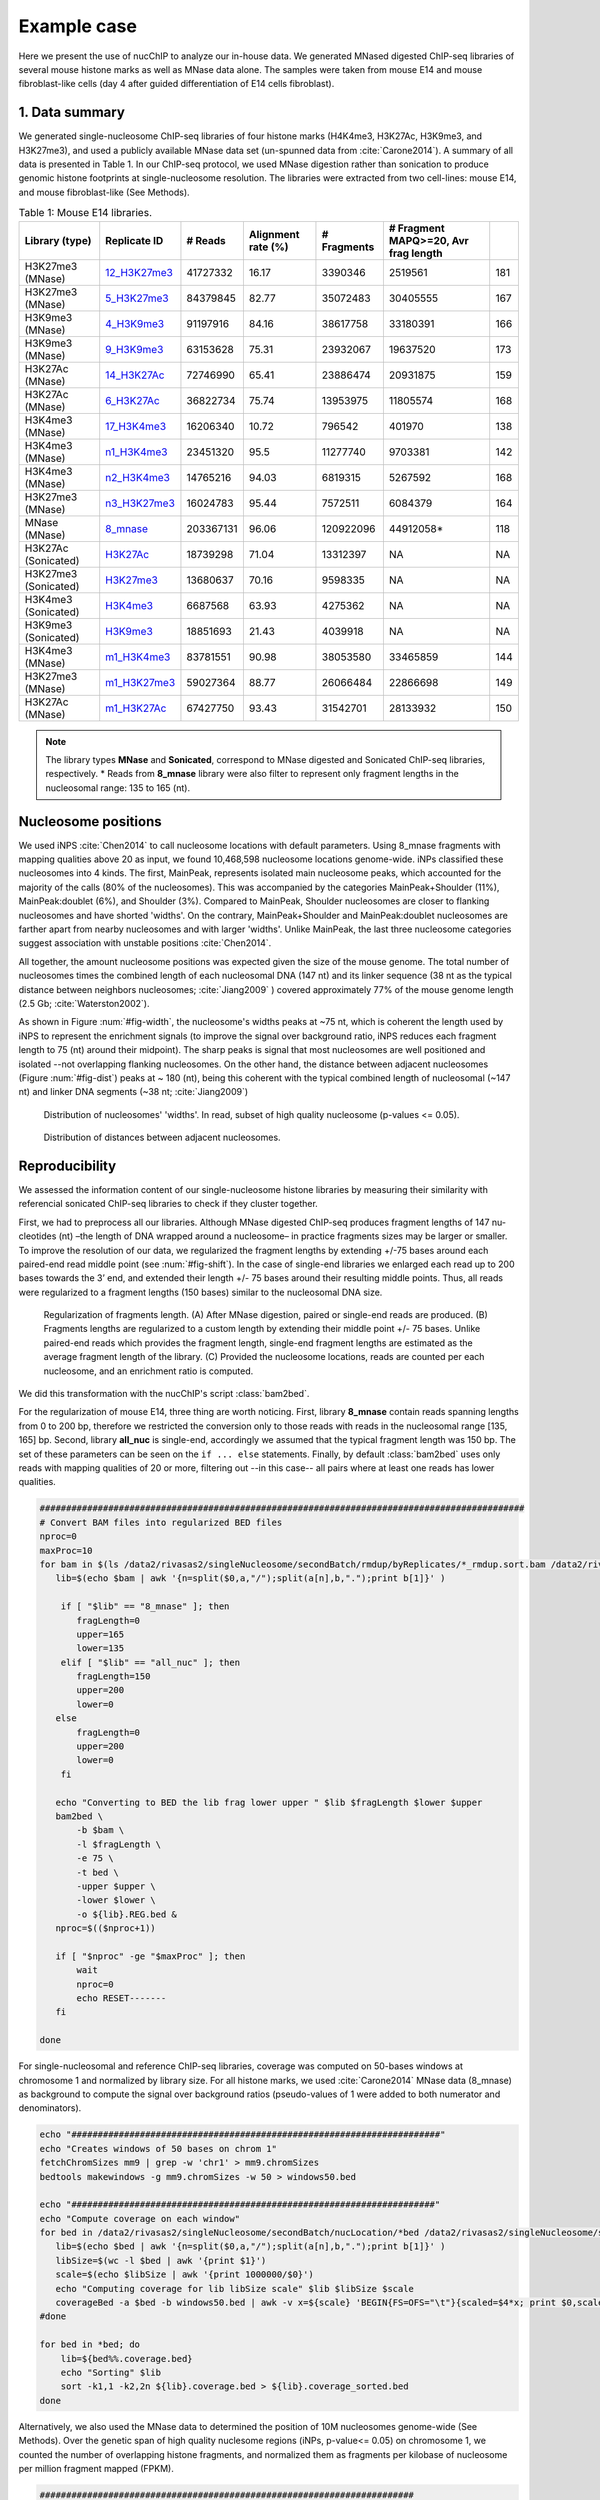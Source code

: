 .. _exampleCase:

************
Example case
************

Here we present the use of nucChIP to analyze our in-house data. We generated MNased digested ChIP-seq libraries of several mouse histone marks as well as MNase data alone. The samples were taken from mouse E14 and mouse fibroblast-like cells (day 4 after guided differentiation of E14 cells fibroblast).


1. Data summary
===============

We generated single-nucleosome ChIP-seq libraries of four histone marks (H4K4me3, H3K27Ac, H3K9me3, and H3K27me3), and used a publicly available MNase data set (un-spunned data from :cite:`Carone2014`). A summary of all data is presented in Table 1. In our ChIP-seq protocol, we used MNase digestion rather than sonication to produce genomic histone footprints at single-nucleosome resolution. The libraries were extracted from two cell-lines: mouse E14, and mouse fibroblast-like (See Methods).

..
   Data source:
   `Data summary of mouse E14 libraries <https://docs.google.com/spreadsheet/ccc?key=0Aueh7dagaPEZdENBUUR1Qk8tS3hhbnZFZ2NyU29CbEE#gid=4>`_
   `Data summary of mouse fibroblast-like libraries <https://docs.google.com/spreadsheet/ccc?key=0Aueh7dagaPEZdENBUUR1Qk8tS3hhbnZFZ2NyU29CbEE#gid=4>`_

.. csv-table:: Table 1: Mouse E14 libraries.
   :header: "Library (type)","Replicate ID","# Reads","Alignment rate (%)","# Fragments", "# Fragment MAPQ>=20, Avr frag length"

   H3K27me3 (MNase),`12_H3K27me3 <https://132.239.135.28/public/nucChIP/files/bam_rmdup_day0/12_H3K27me3.pairend_rmdup.sort.bam>`_,41727332,16.17,3390346,2519561,181
   H3K27me3 (MNase),`5_H3K27me3 <https://132.239.135.28/public/nucChIP/files/bam_rmdup_day0/5_H3K27me3.pairend_rmdup.sort.bam>`_,84379845,82.77,35072483,30405555,167
   H3K9me3 (MNase),`4_H3K9me3 <https://132.239.135.28/public/nucChIP/files/bam_rmdup_day0/4_H3K9me3.pairend_rmdup.sort.bam>`_,91197916,84.16,38617758,33180391,166
   H3K9me3 (MNase),`9_H3K9me3 <https://132.239.135.28/public/nucChIP/files/bam_rmdup_day0/9_H3K9me3.pairend_rmdup.sort.bam>`_,63153628,75.31,23932067,19637520,173
   H3K27Ac (MNase),`14_H3K27Ac <https://132.239.135.28/public/nucChIP/files/bam_rmdup_day0/14_H3K27Ac.pairend_rmdup.sort.bam>`_,72746990,65.41,23886474,20931875,159
   H3K27Ac (MNase),`6_H3K27Ac <https://132.239.135.28/public/nucChIP/files/bam_rmdup_day0/6_H3K27Ac.pairend_rmdup.sort.bam>`_,36822734,75.74,13953975,11805574,168
   H3K4me3 (MNase),`17_H3K4me3 <https://132.239.135.28/public/nucChIP/files/bam_rmdup_day0/17_H3K4me3.pairend_rmdup.sort.bam>`_,16206340,10.72,796542,401970,138
   H3K4me3 (MNase),`n1_H3K4me3 <https://132.239.135.28/public/nucChIP/files/bam_rmdup_day0/n1_H3K4me3.pairend_rmdup.sort.bam>`_,23451320,95.5,11277740,9703381,142
   H3K4me3 (MNase),`n2_H3K4me3 <https://132.239.135.28/public/nucChIP/files/bam_rmdup_day0/n2_H3K4me3.pairend_rmdup.sort.bam>`_,14765216,94.03,6819315,5267592,168
   H3K27me3 (MNase),`n3_H3K27me3 <https://132.239.135.28/public/nucChIP/files/bam_rmdup_day0/n3_H3K27me3.pairend_rmdup.sort.bam>`_,16024783,95.44,7572511,6084379,164
   MNase (MNase),`8_mnase <https://132.239.135.28/public/nucChIP/files/bam_rmdup_day0/8_mnase.sort_rmdup.bam>`_ ,203367131,96.06,120922096,44912058*,118
   H3K27Ac (Sonicated),`H3K27Ac <https://132.239.135.28/public/nucChIP/files/bam_rmdup_day0/H3K27Ac.singend_rmdup.sort.bam>`_,18739298,71.04,13312397,NA,NA
   H3K27me3 (Sonicated),`H3K27me3 <https://132.239.135.28/public/nucChIP/files/bam_rmdup_day0/H3K27me3.singend_rmdup.sort.bam>`_,13680637,70.16,9598335,NA,NA
   H3K4me3 (Sonicated),`H3K4me3 <https://132.239.135.28/public/nucChIP/files/bam_rmdup_day0/H3K4me3.singend_rmdup.sort.bam>`_,6687568,63.93,4275362,NA,NA
   H3K9me3 (Sonicated),`H3K9me3 <https://132.239.135.28/public/nucChIP/files/bam_rmdup_day0/H3K9me3.singend_rmdup.sort.bam>`_,18851693,21.43,4039918,NA,NA
   H3K4me3 (MNase),`m1_H3K4me3 <https://132.239.135.28/public/nucChIP/files/bam_rmdup_day0/m1_H3K4me3.singend_rmdup.sort.bam>`_,83781551,90.98,38053580,33465859,144
   H3K27me3 (MNase),`m1_H3K27me3 <https://132.239.135.28/public/nucChIP/files/bam_rmdup_day0/m1_H3K4me3.singend_rmdup.sort.bam>`_,59027364,88.77,26066484,22866698,149
   H3K27Ac (MNase),`m1_H3K27Ac <https://132.239.135.28/public/nucChIP/files/bam_rmdup_day0/m1_H3K4me3.singend_rmdup.sort.bam>`_,67427750,93.43,31542701,28133932,150

.. 
   MNase data to be added to the table
   Mnase (MNase),`all_nuc <https://132.239.135.28/public/nucChIP/files/bam_rmdup_day0/all_nuc.singlend_rmdup.sort.bam>`_,203367131,59.46,120928017,120928017
   IgG data to be added to previous table  
   Sonicated_ChIP-seq,IgG,3529661,2143563,`IgG <https://132.239.135.28/public/nucChIP/files/bam_rmdup_day0/IgG.singend_rmdup.sort.bam>`_

..
   .. csv-table:: Table 2: Mouse fibroblast-like libraries.
   :header: "Library type","Experiment","# Reads","# Fragments", "Replicate"
   MNased_ChIP-seq,H3K4me3,57587756,25663983,`4_H3K4me3 <https://132.239.135.28/public/nucChIP/files/bam_rmdup_day4/154-176>`_
   MNased_ChIP-seq,H3K9me3,17306377,2662586,`51_H3K9me3 <https://132.239.135.28/public/nucChIP/files/bam_rmdup_day4/152-169>`_
   MNased_ChIP-seq,H3K9me3,49969650,23075984,`52_H3K9me3 <https://132.239.135.28/public/nucChIP/files/bam_rmdup_day4/146-163>`_
   MNased_ChIP-seq,H3K27me3,28455820,5869013,`6_H3K27me3 <https://132.239.135.28/public/nucChIP/files/bam_rmdup_day4/157-172>`_
   MNase,MNase,33290631,13757353,`1_mnase <https://132.239.135.28/public/nucChIP/files/bam_rmdup_day4/156-176>`_
   MNase,MNase,33464926,13270516,`2_mnase <https://132.239.135.28/public/nucChIP/files/bam_rmdup_day4/156-176>`_
   MNase,MNase,57341704,25740691,`3_mnase <https://132.239.135.28/public/nucChIP/files/bam_rmdup_day4/153-177>`_
   MNase,MNase,22997958,7509983,`4_mnase <https://132.239.135.28/public/nucChIP/files/bam_rmdup_day4/158-176>`_
   Sonicated_ChIP-seq,H3K27me3,13638545,9242842,`H3K27me3 <https://132.239.135.28/public/nucChIP/files/bam_rmdup_day4/NA>`_
   Sonicated_ChIP-seq,H3K4me3,23088459,15974905,`H3K4me3 <https://132.239.135.28/public/nucChIP/files/bam_rmdup_day4/NA>`_
   Sonicated_ChIP-seq,H3K9me3,23839442,9764635,`H3K9me3 <https://132.239.135.28/public/nucChIP/files/bam_rmdup_day4/NA>`_
   Sonicated_ChIP-seq,IgG,16552070,11278580,`IgG <https://132.239.135.28/public/nucChIP/files/bam_rmdup_day4/NA>`_

.. note:: The library types **MNase** and **Sonicated**, correspond to MNase digested and Sonicated ChIP-seq libraries, respectively. \* Reads from **8_mnase** library were also filter to represent only fragment lengths in the nucleosomal range: 135 to 165 (nt).

Nucleosome positions
====================

We used iNPS :cite:`Chen2014` to call nucleosome locations with default parameters. Using 8_mnase fragments with mapping qualities above 20 as input, we found 10,468,598 nucleosome locations genome-wide. iNPs classified these nucleosomes into 4 kinds. The first, MainPeak, represents isolated main nucleosome peaks, which accounted for the majority of the calls (80% of the nucleosomes). This was accompanied by the categories MainPeak+Shoulder (11%), MainPeak:doublet (6%), and Shoulder (3%). Compared to MainPeak, Shoulder nucleosomes are closer to flanking nucleosomes and have shorted 'widths'. On the contrary, MainPeak+Shoulder and MainPeak:doublet nucleosomes are farther apart from nearby nucleosomes and with larger 'widths'. Unlike MainPeak, the last three nucleosome categories suggest association with unstable positions :cite:`Chen2014`. 

All together, the amount nucleosome positions was expected given the size of the mouse genome. The total number of nucleosomes times the combined length of each nucleosomal DNA (147 nt) and its linker sequence (38 nt as the typical distance between neighbors nucleosomes; :cite:`Jiang2009` ) covered approximately 77% of the mouse genome length (2.5 Gb; :cite:`Waterston2002`).

As shown in Figure :num:`#fig-width`, the nucleosome's widths peaks at ~75 nt, which is coherent the length used by iNPS to represent the enrichment signals (to improve the signal over background ratio, iNPS reduces each fragment length to 75 (nt) around their midpoint). The sharp peaks is signal that most nucleosomes are well positioned and isolated --not overlapping flanking nucleosomes. On the other hand, the distance between adjacent nucleosomes (Figure :num:`#fig-dist`) peaks at ~ 180 (nt), being this coherent with the typical combined length of nucleosomal (~147 nt) and linker DNA segments (~38 nt; :cite:`Jiang2009`)

.. _fig-width:

.. figure:: https://132.239.135.28/public/nucChIP/files/exampleCase/hist_width.svg
   :width: 50%

   Distribution of nucleosomes' 'widths'. In read, subset of high quality nucleosome (p-values <= 0.05).

.. _fig-dist:

.. figure:: https://132.239.135.28/public/nucChIP/files/exampleCase/hist_dist.svg
   :width: 50%

   Distribution of distances between adjacent nucleosomes.


Reproducibility
===============

We assessed the information content of our single-nucleosome histone libraries by measuring their similarity with referencial sonicated ChIP-seq libraries to check if they cluster together.

First, we had to preprocess all our libraries. Although MNase digested ChIP-seq produces fragment lengths of 147 nu- cleotides (nt) –the length of DNA wrapped around a nucleosome– in practice fragments sizes may be larger or smaller. To improve the resolution of our data, we regularized the fragment lengths by extending +/-75 bases around each paired-end read middle point (see :num:`#fig-shift`). In the case of single-end libraries we enlarged each read up to 200 bases towards the 3’ end, and extended their length +/- 75 bases around their resulting middle points. Thus, all reads were regularized to a fragment lengths (150 bases) similar to the nucleosomal DNA size.  

.. _fig-shift:

.. figure:: https://132.239.135.28/public/nucChIP/files/exampleCase/shift.svg

   Regularization of fragments length. (A) After MNase digestion, paired or single-end reads are produced. (B) Fragments lengths are regularized to a custom length by extending their middle point +/- 75 bases. Unlike paired-end reads which provides the fragment length, single-end fragment lengths are estimated as the average fragment length of the library. (C) Provided the nucleosome locations, reads are counted per each nucleosome, and an enrichment ratio is computed.

We did this transformation with the nucChIP's script :class:`bam2bed`.

.. program-output:: bam2bed -h

For the regularization of mouse E14, three thing are worth noticing. First, library **8_mnase** contain reads spanning lengths from 0 to 200 bp, therefore we restricted the conversion only to those reads with reads in the nucleosomal range [135, 165] bp. Second, library **all_nuc** is single-end, accordingly we assumed that the typical fragment length was 150 bp. The set of these parameters can be seen on the ``if ... else`` statements. Finally, by default :class:`bam2bed` uses only reads with mapping qualities of 20 or more, filtering out --in this case-- all pairs where at least one reads has lower qualities.

.. code-block:: bash
   
   ############################################################################################
   # Convert BAM files into regularized BED files
   nproc=0
   maxProc=10
   for bam in $(ls /data2/rivasas2/singleNucleosome/secondBatch/rmdup/byReplicates/*_rmdup.sort.bam /data2/rivasas2/singleNucleosome/Teif_data/alignments/8_mnase.sort_rmdup.bam); do
      lib=$(echo $bam | awk '{n=split($0,a,"/");split(a[n],b,".");print b[1]}' )
   
       if [ "$lib" == "8_mnase" ]; then
          fragLength=0
          upper=165
          lower=135
       elif [ "$lib" == "all_nuc" ]; then
          fragLength=150
          upper=200
          lower=0
      else
          fragLength=0
          upper=200
          lower=0
       fi
   
      echo "Converting to BED the lib frag lower upper " $lib $fragLength $lower $upper
      bam2bed \
          -b $bam \
          -l $fragLength \
          -e 75 \
          -t bed \
          -upper $upper \
          -lower $lower \
          -o ${lib}.REG.bed & 
      nproc=$(($nproc+1))
   
      if [ "$nproc" -ge "$maxProc" ]; then
          wait
          nproc=0
          echo RESET-------
      fi
          
   done

For single-nucleosomal and reference ChIP-seq libraries, coverage was computed on 50-bases windows at chromosome 1 and normalized by library size. For all histone marks, we used :cite:`Carone2014` MNase data (8_mnase) as background to compute the signal over background ratios (pseudo-values of 1 were added to both numerator and denominators). 

.. code-block:: bash

   echo "######################################################################"
   echo "Creates windows of 50 bases on chrom 1"
   fetchChromSizes mm9 | grep -w 'chr1' > mm9.chromSizes
   bedtools makewindows -g mm9.chromSizes -w 50 > windows50.bed
   
   echo "#####################################################################"
   echo "Compute coverage on each window"
   for bed in /data2/rivasas2/singleNucleosome/secondBatch/nucLocation/*bed /data2/rivasas2/singleNucleosome/secondBatch/nucLocation/regularChIP/*bed; do
      lib=$(echo $bed | awk '{n=split($0,a,"/");split(a[n],b,".");print b[1]}' )
      libSize=$(wc -l $bed | awk '{print $1}')
      scale=$(echo $libSize | awk '{print 1000000/$0}')
      echo "Computing coverage for lib libSize scale" $lib $libSize $scale
      coverageBed -a $bed -b windows50.bed | awk -v x=${scale} 'BEGIN{FS=OFS="\t"}{scaled=$4*x; print $0,scaled}' > ${lib}.coverage.bed
   #done
   
   for bed in *bed; do
       lib=${bed%%.coverage.bed}
       echo "Sorting" $lib
       sort -k1,1 -k2,2n ${lib}.coverage.bed > ${lib}.coverage_sorted.bed
   done

Alternatively, we also used the MNase data to determined the position of 10M nucleosomes genome-wide (See Methods). Over the genetic span of high quality nuclesome regions (iNPs, p-value<= 0.05) on chromosome 1, we counted the number of overlapping histone fragments, and normalized them as fragments per kilobase of nucleosome per million fragment mapped (FPKM). 

.. code-block:: bash

   #######################################################################
   # MNase digested ChIP
   nproc=0
   maxProc=6
   for bam in /data2/rivasas2/singleNucleosome/secondBatch/rmdup/byReplicates/*_rmdup.sort.bam /data2/rivasas2/singleNucleosome/Teif_data/alignments/8_mnase.sort_rmdup.bam; do
      lib=$(echo $bam | awk '{n=split($0,a,"/");split(a[n],b,".");print b[1]}' )
   
      if [ "$lib" == "all_nuc" ]; then
          fragLength=150
          upper=200
          lower=0
      elif [ "$lib" == "8_mnase" ]; then
          fragLength=0
          upper=165
          lower=135
      else
          fragLength=0
          upper=200
          lower=0
      fi
      for nucFile in /data2/rivasas2/singleNucleosome/secondBatch/nucLocation/8_mnase/8_mnase.bed /data2/rivasas2/singleNucleosome/secondBatch/nucLocation/all_nuc/all_nuc.bed; do
          nuc=$(echo $nucFile | awk '{n=split($0,a,"/");split(a[n],b,".");print b[1]}' )
          echo "Computing count for " $lib $fragLength $lower $upper $nuc
          getCounts \
              -b $bam \
              -n $nucFile \
              -pValue 1.3 \
              -l $fragLength \
              -lower $lower \
              -upper $upper \
              -e 75 \
              -o ${lib}.${nuc}.counts.bed &
          nproc=$(($nproc+1))
          
          if [ "$nproc" -ge "$maxProc" ]; then
              wait
              nproc=0
              echo RESET-------
          fi
      done
      
   done
   
   ##################################################################
   # Regular ChIP
   nproc=0
   maxProc=4
   for bam in $(ls /data2/rivasas2/singleNucleosome/secondBatch/rmdup/regularChIP/*.singend_rmdup.sort.bam | grep -v IgG ); do
      lib=$(echo $bam | awk '{n=split($0,a,"/");split(a[n],b,".");print b[1]}' )
   
      fragLength=200
      upper=200
      lower=0
      for nucFile in /data2/rivasas2/singleNucleosome/secondBatch/nucLocation/8_mnase/8_mnase.bed /data2/rivasas2/singleNucleosome/secondBatch/nucLocation/all_nuc/all_nuc.bed; do
          nuc=$(echo $nucFile | awk '{n=split($0,a,"/");split(a[n],b,".");print b[1]}' )
          echo "Computing count for " $lib $fragLength $lower $upper $nuc
          getCounts \
              -b $bam \
              -n $nucFile \
              -pValue 1.3 \
              -l $fragLength \
              -lower $lower \
              -upper $upper \
              -e 75 \
              -o ${lib}.${nuc}.counts.bed &
          nproc=$(($nproc+1))
          
          if [ "$nproc" -ge "$maxProc" ]; then
              wait
              nproc=0
              echo RESET-------
          fi
      done
      
   done

For both cases, we used two metrics to measure libraries similarities: Spearman correlation, and Euclidean distance. The clustering was done with these R's scripts:

R_script for coverage
R_script for counts per nucleosome

Regardless of the method used, we found that H3K27Ac and H3K27me3 clustered among their single-nucleosomal replicates, respectively (see Figures :num:`#fig-clustercoverage` and :num:`#fig-clustercounts`). Conversely, H3K4me3 and H3K9me3 single-nucleosomal replicates were largely dispersed on the resulting dendrograms. This is due to differences on MNase digestion intensity (see next section) and library sizes. In all cases, however, single-nucleosomal libraries didn’t cluster closed to their corresponding reference ChIP-seq libraries. We hypothesized that this is due to the resolution differences between both types of datasets.


.. _fig-clusterCoverage:

.. figure:: https://132.239.135.28/public/nucChIP/files/exampleCase/dendrogram_ratio_coverage.svg
   
   Cluster of libraries using reads' coverage.

.. _fig-clusterCounts:

.. figure:: https://132.239.135.28/public/nucChIP/files/exampleCase/dendrogram_ratio_counts.svg
   
   Cluster of libraries using counts per nucleosome.


H3K4me3 and H3K27Ac footprints are coherent with known epigenetic functions
===========================================================================

Then, we asked: are the single-nucleosome ChIP-seq libraries coherent with the known biological associations of regular ChIP-seq? H3K4me3 and H3K27Ac are known to be preferentially enriched on the transcription starting site (TSS) of active genes. On the contrary, H3K9me3, and H3K27me3 are preferentially enriched at inactive genes' TSS. Concordantly, we classify genes according to their expression levels. For each expression level we computed the single-nucleosomal histone enrichment (see Figures :num:`#fig-h3k4me3-tss`, :num:`#fig-h3k27ac-tss`, :num:`#fig-h3k9me3-tss`, and :num:`#fig-h3k27me3-tss`).

H3K4me3 and H3K27Ac footprints are coherent with literature :cite:`Carone2014`. They were depleted immediately before TSS, but enriched thereafter in a manner proportional to gene expression. Conversely, among H3K9me3 replicates only one (9\_H3K9me3) was inversely correlated with gene expression whereas all H3K27me3's replicates were positively correlated with gene expression.

This may be the result of TSS specific biases. According to REF, regions flanked by nucleosome depleted regions are easier to digest by MNase and in consequence their presence may be overrepresented on the ChIP-seq library. This problem is significant if the MNase digestion is poor. To explore this possibility, we plotted the fragment densities around the TSS. Fragment densities about the nucleosomal size (150 nt) mean poor MNase digestion. Figures see Figures :num:`#fig-h3k4me3-tss`, :num:`#fig-h3k27ac-tss`, :num:`#fig-h3k9me3-tss`, and :num:`#fig-h3k27me3-tss` show that this is the case for all but n1\_H3K4me3.  

.. _fig-h3k4me3-tss:
   
.. figure:: https://132.239.135.28/public/nucChIP/files/exampleCase/H3K4me3_tss.svg
   :width: 90 %   
   
   Coverage and fragment lendth of H3K4me3 reads at TSS.

.. _fig-h3k27ac-tss:

.. figure:: https://132.239.135.28/public/nucChIP/files/exampleCase/H3K27Ac_tss.svg
   :width: 60 %   
   
   Coverage and fragment lendth of H3K27Ac reads at TSS.

.. _fig-h3k9me3-tss:

.. figure:: https://132.239.135.28/public/nucChIP/files/exampleCase/H3K9me3_tss.svg
   :width: 60 %   
   
   Coverage and fragment lendth of H3K9me3 reads at TSS.
   
.. _fig-h3k27me3-tss:

.. figure:: https://132.239.135.28/public/nucChIP/files/exampleCase/H3K27me3_tss.svg
   :width: 90 %   
   
   Coverage and fragment lendth of H3K27me3 reads at TSS.
   
.. _fig-8-mnase-tss:

.. figure:: https://132.239.135.28/public/nucChIP/files/exampleCase/8_mnase_tss.svg
   :width: 30 %   

   Coverage and fragment lendth of MNase reads at TSS.
   

Position-specific nucleosomes control gene expression
=====================================================

The positive correlation between gene expression and the enrichment levels of H3K4me3 at the +1 nucleosome, leaded us to hypothesized that gene expression is controlled by position-specific nucleosome epigenetic marks. We tested this hypothesis, by computing the linear correlation between the average histone enrichment at eight gene expression quantiles (inactive genes were not included). 

Among H3K4me3 replicates, enrichment on +1 nucleosome positively correlates with gene expression (:num:`fig-h3k4me3-lm`) in a consistent manner.  In the case of H3K27Ac, both nucleosome +1 and +2 positively correlates with gene expression (:num:`fig-h3k27ac-lm`). Surprisingly, H3K9me3 and H3K27me3 are also positively correlated to gene expression at nucleosomes +1 and +2 which is the opposite as expected (Figures :num:`#fig-h3k9me3-lm` and :num:`#fig-h3k27me3-lm`). As discussed before, we believe that this is an artifact due to MNase under-digestion.

.. _fig-H3K4me3-lm:

.. figure:: https://132.239.135.28/public/nucChIP/files/exampleCase/H3K4me3_lm.svg
   :width: 90 %
   
   Correlation between gene expression and nucleosomes-specific enrichment of H3K4me3.

.. _fig-H3K27Ac-lm:

.. figure:: https://132.239.135.28/public/nucChIP/files/exampleCase/H3K27Ac_lm.svg
   :width: 60 %
   
   Correlation between gene expression and nucleosomes-specific enrichment of H3K27Ac.

.. _fig-H3K9me3-lm:

.. figure:: https://132.239.135.28/public/nucChIP/files/exampleCase/H3K9me3_lm.svg
   :width: 60 %
   
   Correlation between gene expression and nucleosomes-specific enrichment of H3K9me3.

.. _fig-H3K27me3-lm:

.. figure:: https://132.239.135.28/public/nucChIP/files/exampleCase/H3K27me3_lm.svg
   :width: 90 %
   
   Correlation between gene expression and nucleosomes-specific enrichment of H3K27me3.


There isn't genome-wide MNase enrichment bias towards isolated nucleosomes
==========================================================================

Rizzo et al :cite:`Rizzo2012` found evidence of artificial enrichment of MNase footprints around nucleosomes flanked by nucleosomes free regions. The high enrichment of all but 9_H3K9me3 libraries around the TSS lead us to study whether this may have introduced biases in our data. To test this hypothesis, we compute the Spearman correlation between the enrichment of each nucleosome and their distances to flanking nucleosomes --we used the minimum of the two distances measured between each nucleosome, and its upstream and downstream nucleosomes. The results (Table 2) show that there isn't a genome-wide correlation between both variables in any of our libraries. 

.. csv-table:: Table 2: Correlation between distance between nucleosomes and signal enrichment.
   :header: "Replicate", "Genome-wide Spearman correlation"

   17_H3K4me3 , 3.04e-02
   n1_H3K4me3 , 5.03e-02
   n2_H3K4me3 , 2.75e-02
   6_H3K27Ac , 3.73e-02
   14_H3K27Ac , 3.03e-02
   4_H3K9me3 , 4.13e-02
   9_H3K9me3 , 1.32e-01
   5_H3K27me3 , 4.40e-02
   12_H3K27me3 , 2.05e-02
   n3_H3K27me3 , 2.42e-02
   8_mnase , 1.84e-01
   H3K4me3 , 5.72e-02
   H3K27Ac , 6.09e-02
   H3K9me3 , 4.70e-02
   H3K27me3 , 8.76e-02

Inclusion of alternatively spliced exons is signaled by histone marks
=====================================================================

Alternative splicing is know to be affected by the epigenome :cite:`Luco2011`, yet current ChIP-seq resolutions have hampered our ability to understand their effect. We used our single-nucleosomal ChIP-seq libraries to compute the histone enrichment at alternatively spliced exons. Using mouse E14 RNA-seq data, we computed the percent spliced in (PSI) on each cassette-type exon (MISO :cite:;database :cite:). We classify exons with PSI values (confidense intervals smaller than 0.2) lower than 0.3 as excluded, and higher than 0.7 as included on the correspoding gene. To avoid classify exons on non-active genes as excluded, we requested each cassette-type exon to be covered by at least 10 RNA-seq reads. Enrichment was computed in two ways: with and without normalization by MNase. MNase normalzied enrichment was computed for each gene as the fold change of signal (histone marks reads) over backgroudn (MNase reads), usign 1 as pseudo-counts for numerator and denomintar. The results (Figures :num:`#fig-h3k4me3-as-ratios`, :num:`#fig-h3k27ac-as-ratios`, :num:`#fig-h3k9me3-as-ratios`, and :num:`#fig-h3k27me3-as-ratios` show preferential enrichment of all histone marks on included exons.

Enrichment without MNase-normalization was computed along with fragment-size heatmaps not only for the histone marks libraries but also MNase data. The MNase library showed no evidence of significant depletion of nucleosomes around cassette-type exons( Figure :num:`#fig-8-mnase-as`), and therefore unlikely to induced position-specific biases on the enrichment of the MNase ChIP-seq libraries which, in turn, showed clear evidence of enrichment of all histone marks on included over excluded cassette-typ exons (Figures :num:`#fig-h3k4me3-as`, :num:`#fig-h3k27ac-as`, :num:`#fig-h3k9me3-as`, :num:`#fig-h3k27me3-as`, and :num:`#fig-8-mnase-as`).

.. _fig-8-mnase-as:

.. figure:: https://132.239.135.28/public/nucChIP/files/exampleCase/8_mnase_as.svg
   :width: 30 %
   
   Enrichement of MNase on alternatively spliced exons.

.. _fig-H3K4me3-as-ratios:

.. figure:: https://132.239.135.28/public/nucChIP/files/exampleCase/H3K4me3_as_ratios.svg
   :width: 90 %
   
   Normalized enrichement of H3K4me3 on alternatively spliced exons.

.. _fig-H3K4me3-as:

.. figure:: https://132.239.135.28/public/nucChIP/files/exampleCase/H3K4me3_as.svg
   :width: 90 %
   
   Enrichement of H3K4me3 on alternatively spliced exons.

.. _fig-H3K27Ac-as-ratios:

.. figure:: https://132.239.135.28/public/nucChIP/files/exampleCase/H3K27Ac_as_ratios.svg
   :width: 60 %
   
   Normalized enrichement of H3K27Ac on alternatively spliced exons.

.. _fig-H3K27Ac-as:

.. figure:: https://132.239.135.28/public/nucChIP/files/exampleCase/H3K27Ac_as.svg
   :width: 60 %
   
   Enrichement of H3K27Ac on alternatively spliced exons.

.. _fig-H3K9me3-as-ratios:

.. figure:: https://132.239.135.28/public/nucChIP/files/exampleCase/H3K9me3_as_ratios.svg
   :width: 60 %
   
   Normalized enrichement of H3K9me3 on alternatively spliced exons.

.. _fig-H3K9me3-as:

.. figure:: https://132.239.135.28/public/nucChIP/files/exampleCase/H3K9me3_as.svg
   :width: 60 %
   
   Enrichement of H3K9me3 on alternatively spliced exons.

.. _fig-H3K27me3-as-ratios:

.. figure:: https://132.239.135.28/public/nucChIP/files/exampleCase/H3K27me3_as_ratios.svg
   :width: 90 %
   
   Normalzied enrichement of H3K27me3 on alternatively spliced exons.

.. _fig-H3K27me3-as:

.. figure:: https://132.239.135.28/public/nucChIP/files/exampleCase/H3K27me3_as.svg
   :width: 90 %


MNase normalization of nucleosomal ChIP-seq
===========================================

Per each nucleosome the MNase ChIP-seq enrichment is a subset of the MNase enrichment. Based on this, we can spot nucleosomes artifically over-enriched by MNase ChIP-seq. But first, we have to bring MNase and MNase ChIP-seq readings to a common scale. Under the hypothesis that in an homogeneous population most nucleosomes have similar histone modifications across individuals, the MNase ChIP-seq enrichment should match the MNase enrichment. Thus, we used MNase as reference to compute a scaling factor for the histone marks, :math:`\alpha`, that minimizes the genome-wide differences between MNase and MNase ChIP-seq enrichment, :math:`\Phi(\alpha)`:

.. math::
  
   \min_{\alpha} \Phi(\alpha) = \sum_{i} {(y_i - \alpha x_i)^2}

where :math:`y_i` and :math:`x_i` are the number of MNase and MNase ChIP reads on nucleosome :math:`i`.

However, some nucleosome may be artificially over or down enriched. To make the estimation of :math:`\alpha` robust, we weighted the terms on :math:`\Phi(\alpha)` such that the most representatives values of MNase or MNase ChIP-seq drove the minimization. We did this by multiplying each term by the minimum of between the net probabilities of :math:`y_i` and :math:`x_i`. 

.. math::
  
   \min_{\alpha} \Phi(\alpha) = \sum_{i} {(y_i - \alpha x_i)^2} \min\{\overline{P(y_i)},\overline{P(x_i)}  \}

The net probabilities :math:`\bar{P(y_i)}` and :math:`\bar{P(x_i)}` are the differences between the probability of observing a signal value minus the probability of observing the same value coming from a background distribution. Using a Poisson distribution to model both processes we have:

.. math::

   \overline{P(y_i)} = \max\{ (1-\beta^{(y)}) Poisson(y_i|\lambda_1^{(y)}) - \beta^{(y)} Poisson(y_i|\lambda_0^{(y)}), 0 \} \\
   \overline{P(x_i)} = \max\{ (1-\beta^{(x)}) Poisson(x_i|\lambda_1^{(y)}) - \beta^{(x)} Poisson(x_i|\lambda_0^{(y)}), 0 \}

The parameters :math:`\lambda_0^{(.)}` and :math:`\lambda_1^{(.)}` are the expected values of the background and signal distributions, and :math:`\beta^{(.)}` the mixing coefficients. All parameters were estimated by fitting a mixture of Poisson distributions to the data: 

.. math::

   P(y_i|\beta^{(y)},\lambda_0^{(y)},\lambda_1^{(y)}) = \beta^{(y)} Poisson(y_i|\lambda_0^{(y)}) + (1-\beta^{(y)}) Poisson(y_i|\lambda_1^{(y)}) \\
   P(x_i|\beta^{(x)},\lambda_0^{(x)},\lambda_1^{(x)}) = \beta^{(x)} Poisson(x_i|\lambda_0^{(x)}) + (1-\beta^{(x)}) Poisson(x_i|\lambda_1^{(x)})

using the expectation-maximization algorithm.

.. _fig-hist_n1:

.. figure:: https://132.239.135.28/public/nucChIP/files/exampleCase/hist_n1.svg
   :width: 90 %
   
   Mixture model of n1_H3K4me3.

Bibliography
============

.. bibliography:: Mendeley.bib
   :style: plain
